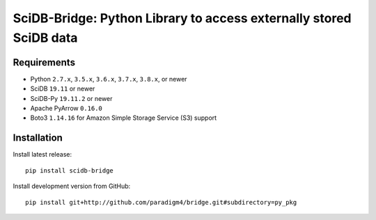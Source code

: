 SciDB-Bridge: Python Library to access externally stored SciDB data
===================================================================

.. image:: https://img.shields.io/badge/SciDB-19.11-blue.svg
    :target: https://forum.paradigm4.com/t/scidb-release-19-11/2411

.. image:: https://img.shields.io/badge/arrow-0.16.0-blue.svg
    :target: https://arrow.apache.org/release/0.16.0.html


Requirements
------------

- Python ``2.7.x``, ``3.5.x``, ``3.6.x``, ``3.7.x``, ``3.8.x``, or newer
- SciDB ``19.11`` or newer
- SciDB-Py ``19.11.2`` or newer
- Apache PyArrow ``0.16.0``
- Boto3 ``1.14.16`` for Amazon Simple Storage Service (S3) support


Installation
------------

Install latest release::

  pip install scidb-bridge

Install development version from GitHub::

  pip install git+http://github.com/paradigm4/bridge.git#subdirectory=py_pkg
